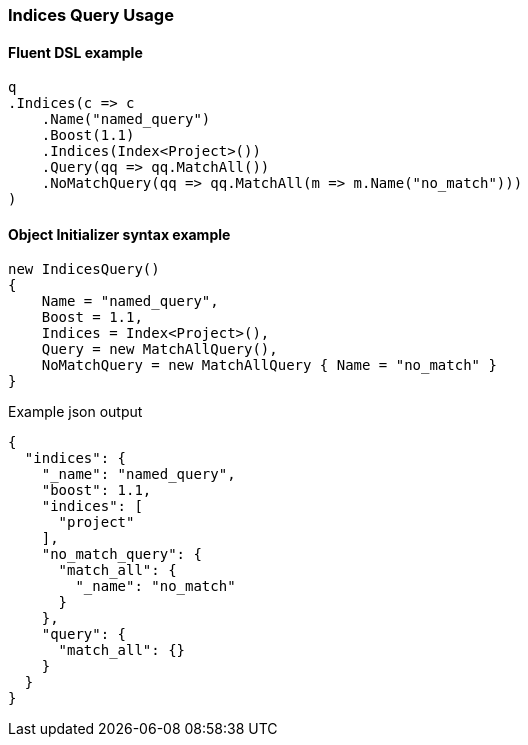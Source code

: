 :ref_current: https://www.elastic.co/guide/en/elasticsearch/reference/5.6

:github: https://github.com/elastic/elasticsearch-net

:nuget: https://www.nuget.org/packages

////
IMPORTANT NOTE
==============
This file has been generated from https://github.com/elastic/elasticsearch-net/tree/5.x/src/Tests/QueryDsl/Compound/Indices/IndicesQueryUsageTests.cs. 
If you wish to submit a PR for any spelling mistakes, typos or grammatical errors for this file,
please modify the original csharp file found at the link and submit the PR with that change. Thanks!
////

[[indices-query-usage]]
=== Indices Query Usage

==== Fluent DSL example

[source,csharp]
----
q
.Indices(c => c
    .Name("named_query")
    .Boost(1.1)
    .Indices(Index<Project>())
    .Query(qq => qq.MatchAll())
    .NoMatchQuery(qq => qq.MatchAll(m => m.Name("no_match")))
)
----

==== Object Initializer syntax example

[source,csharp]
----
new IndicesQuery()
{
    Name = "named_query",
    Boost = 1.1,
    Indices = Index<Project>(),
    Query = new MatchAllQuery(),
    NoMatchQuery = new MatchAllQuery { Name = "no_match" }
}
----

[source,javascript]
.Example json output
----
{
  "indices": {
    "_name": "named_query",
    "boost": 1.1,
    "indices": [
      "project"
    ],
    "no_match_query": {
      "match_all": {
        "_name": "no_match"
      }
    },
    "query": {
      "match_all": {}
    }
  }
}
----

